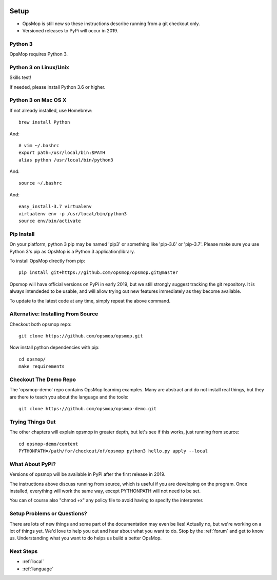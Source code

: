 .. image:: opsmop.png
   :alt: OpsMop Logo

.. _setup:

Setup
=====

* OpsMop is still new so these instructions describe running from a git checkout only.
* Versioned releases to PyPi will occur in 2019.

.. _python3:

Python 3
--------

OpsMop requires Python 3.

.. _python3_linux:

Python 3 on Linux/Unix
----------------------

Skills test!

If needed, please install Python 3.6 or higher.

.. _python3mac:

Python 3 on Mac OS X
--------------------

If not already installed, use Homebrew::

    brew install Python

And::

    # vim ~/.bashrc
    export path=/usr/local/bin:$PATH
    alias python /usr/local/bin/python3

And::

    source ~/.bashrc

And::

    easy_install-3.7 virtualenv
    virtualenv env -p /usr/local/bin/python3
    source env/bin/activate

.. _pip_install:

Pip Install
-----------

On your platform, python 3 pip may be named 'pip3' or something like 'pip-3.6' or 'pip-3.7'.
Please make sure you use Python 3's pip as OpsMop is a Python 3 application/library.

To install OpsMop directly from pip::

     pip install git+https://github.com/opsmop/opsmop.git@master

Opsmop will have official versions on PyPi in early 2019, but we still strongly suggest tracking
the git repository. It is always intendeded to be usable, and will allow trying out new features
immediately as they become available.

To update to the latest code at any time, simply repeat the above command.

.. _checkout:

Alternative: Installing From Source
-----------------------------------

Checkout both opsmop repo::

    git clone https://github.com/opsmop/opsmop.git

Now install python dependencies with pip::

	cd opsmop/
	make requirements

.. _demo_repo:

Checkout The Demo Repo
----------------------

The 'opsmop-demo' repo contains OpsMop learning examples.  Many are abstract and do not install
real things, but they are there to teach you about the language and the tools::

    git clone https://github.com/opsmop/opsmop-demo.git

.. _first_test:

Trying Things Out
-----------------

The other chapters will explain opsmop in greater depth, but let's see
if this works, just running from source::

    cd opsmop-demo/content
    PYTHONPATH=/path/for/checkout/of/opsmop python3 hello.py apply --local

.. _pypi:

What About PyPi?
----------------

Versions of opsmop will be available in PyPi after the first release in 2019.

The instructions above discuss running from source, which is useful if you are developing
on the program.  Once installed, everything will work the same way, except PYTHONPATH
will not need to be set.

You can of course also "chmod +x" any policy file to avoid having to specify the interpreter.

Setup Problems or Questions?
----------------------------

There are lots of new things and some part of the documentation may even be lies!
Actually no, but we're working on a lot of things yet. We'd love to help you out and
hear about what you want to do. Stop by the :ref:`forum` and get to know us.
Understanding what you want to do helps us build a better OpsMop.

Next Steps
----------

* :ref:`local`
* :ref:`language`


